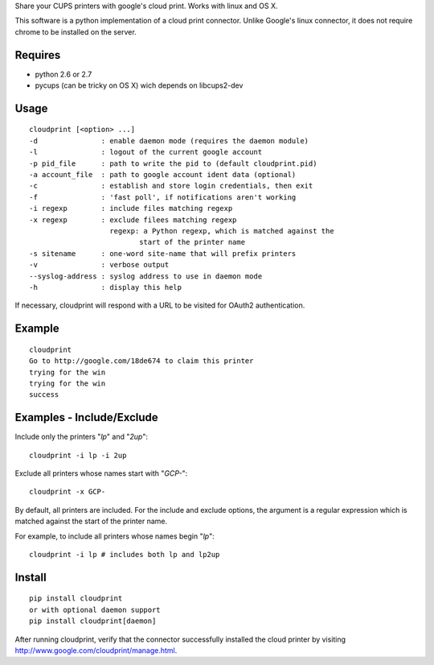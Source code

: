 Share your CUPS printers with google's cloud print.
Works with linux and OS X.

This software is a python implementation of a cloud print connector. Unlike
Google's linux connector, it does not require chrome to be installed on the server.


Requires
---------------------------------------------------
- python 2.6 or 2.7
- pycups (can be tricky on OS X) wich depends on libcups2-dev

Usage
---------------------------------------------------

::

  cloudprint [<option> ...]
  -d               : enable daemon mode (requires the daemon module)
  -l               : logout of the current google account
  -p pid_file      : path to write the pid to (default cloudprint.pid)
  -a account_file  : path to google account ident data (optional)
  -c               : establish and store login credentials, then exit
  -f               : 'fast poll', if notifications aren't working
  -i regexp        : include files matching regexp
  -x regexp        : exclude filees matching regexp
                     regexp: a Python regexp, which is matched against the
                            start of the printer name
  -s sitename      : one-word site-name that will prefix printers
  -v               : verbose output
  --syslog-address : syslog address to use in daemon mode
  -h               : display this help


If necessary, cloudprint will respond with a URL to be visited for OAuth2 authentication.

Example
---------------------------------------------------

::

  cloudprint
  Go to http://google.com/18de674 to claim this printer
  trying for the win
  trying for the win
  success

Examples - Include/Exclude
---------------------------------------------------

Include only the printers "`lp`" and "`2up`":
::

  cloudprint -i lp -i 2up

Exclude all printers whose names start with "`GCP-`":
::

  cloudprint -x GCP-

By default, all printers are included.  For the include and exclude options,
the argument is a regular expression which is matched against the start of the
printer name.

For example, to include all printers whose names begin "`lp`":
::

  cloudprint -i lp # includes both lp and lp2up


Install
---------------------------------------------------

::

  pip install cloudprint
  or with optional daemon support
  pip install cloudprint[daemon]

After running cloudprint, verify that the connector successfully installed the cloud printer by visiting
http://www.google.com/cloudprint/manage.html.
